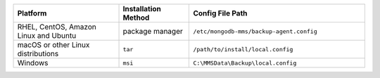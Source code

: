 .. list-table::
   :widths: 30 20 50
   :header-rows: 1
 
   * - Platform
 
     - Installation Method
 
     - Config File Path
 
   * - RHEL, CentOS, Amazon Linux and Ubuntu
 
     - package manager
 
     - ``/etc/mongodb-mms/backup-agent.config``
 
   * - macOS or other Linux distributions
 
     - ``tar``
 
     - ``/path/to/install/local.config``
 
   * - Windows
 
     - ``msi``
 
     - ``C:\MMSData\Backup\local.config``
